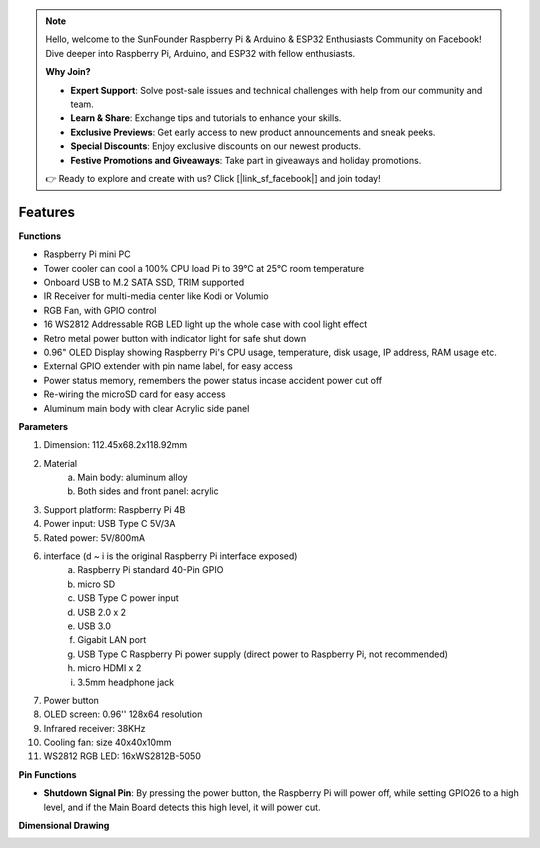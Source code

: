 .. note::

    Hello, welcome to the SunFounder Raspberry Pi & Arduino & ESP32 Enthusiasts Community on Facebook! Dive deeper into Raspberry Pi, Arduino, and ESP32 with fellow enthusiasts.

    **Why Join?**

    - **Expert Support**: Solve post-sale issues and technical challenges with help from our community and team.
    - **Learn & Share**: Exchange tips and tutorials to enhance your skills.
    - **Exclusive Previews**: Get early access to new product announcements and sneak peeks.
    - **Special Discounts**: Enjoy exclusive discounts on our newest products.
    - **Festive Promotions and Giveaways**: Take part in giveaways and holiday promotions.

    👉 Ready to explore and create with us? Click [|link_sf_facebook|] and join today!

Features
======================

**Functions**

* Raspberry Pi mini PC
* Tower cooler can cool a 100% CPU load Pi to 39°C at 25°C room temperature
* Onboard USB to M.2 SATA SSD, TRIM supported
* IR Receiver for multi-media center like Kodi or Volumio
* RGB Fan, with GPIO control
* 16 WS2812 Addressable RGB LED light up the whole case with cool light effect
* Retro metal power button with indicator light for safe shut down
* 0.96" OLED Display showing Raspberry Pi's CPU usage, temperature, disk usage, IP address, RAM usage etc.
* External GPIO extender with pin name label, for easy access
* Power status memory, remembers the power status incase accident power cut off
* Re-wiring the microSD card for easy access
* Aluminum main body with clear Acrylic side panel

**Parameters**

1. Dimension: 112.45x68.2x118.92mm
2. Material
    a. Main body: aluminum alloy
    b. Both sides and front panel: acrylic
3. Support platform: Raspberry Pi 4B
4. Power input: USB Type C 5V/3A
5. Rated power: 5V/800mA
6. interface (d ~ i is the original Raspberry Pi interface exposed)
    a. Raspberry Pi standard 40-Pin GPIO
    b. micro SD
    c. USB Type C power input
    d. USB 2.0 x 2
    e. USB 3.0
    f. Gigabit LAN port
    g. USB Type C Raspberry Pi power supply (direct power to Raspberry Pi, not recommended)
    h. micro HDMI x 2
    i. 3.5mm headphone jack
7. Power button
8. OLED screen: 0.96'' 128x64 resolution
9. Infrared receiver: 38KHz
10. Cooling fan: size 40x40x10mm
11. WS2812 RGB LED: 16xWS2812B-5050

**Pin Functions**

.. image:: img/pin_define.png

* **Shutdown Signal Pin**: By pressing the power button, the Raspberry Pi will power off, while setting GPIO26 to a high level, and if the Main Board detects this high level, it will power cut.

**Dimensional Drawing**

.. image:: img/pironman_dimension.png
    :width: 800


